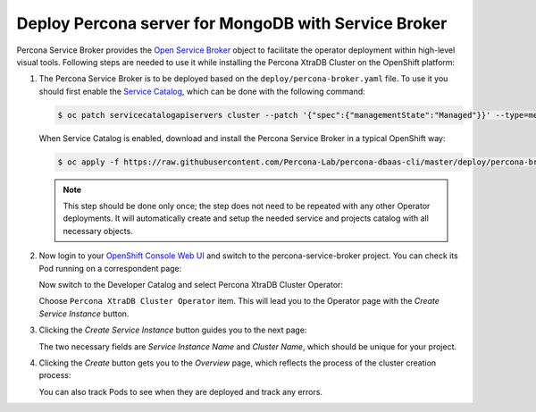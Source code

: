 Deploy Percona server for MongoDB with Service Broker
=====================================================

Percona Service Broker provides the `Open Service Broker <https://www.openservicebrokerapi.org/>`_ object to facilitate the operator deployment within high-level visual tools. Following steps are needed to use it while installing the Percona XtraDB Cluster on the OpenShift platform:

1. The Percona Service Broker is to be deployed based on the ``deploy/percona-broker.yaml`` file. To use it you should first enable the `Service Catalog <https://docs.openshift.com/container-platform/4.1/applications/service_brokers/installing-service-catalog.html>`_, which can be done with the following command:

   .. code:: bash

      $ oc patch servicecatalogapiservers cluster --patch '{"spec":{"managementState":"Managed"}}' --type=merge

   When Service Catalog is enabled, download and install the Percona Service
   Broker in a typical OpenShift way:

   .. code:: bash

      $ oc apply -f https://raw.githubusercontent.com/Percona-Lab/percona-dbaas-cli/master/deploy/percona-broker.yaml

   .. note:: This step should be done only once; the step does not need to be repeated
      with any other Operator deployments. It will automatically create and setup
      the needed service and projects catalog with all necessary objects.

2. Now login to your `OpenShift Console Web UI <https://github.com/openshift/console>`_ and switch to the percona-service-broker project. You can check its Pod running on a correspondent page:

   .. image:: img/broker-pods.png
      :width: 800px
      :align: center
      :alt: Broker in the OpenShift Console

   Now switch to the Developer Catalog and select Percona XtraDB Cluster
   Operator:

   .. image:: img/broker-dev-catalog.png
      :width: 800px
      :align: center
      :alt: Developer Catalog

   Choose ``Percona XtraDB Cluster Operator`` item.
   This will lead you to the Operator page with the *Create Service Instance*
   button.

3. Clicking the *Create Service Instance* button guides you to the next page:

   .. image:: img/broker-create-service-instance.png
      :width: 800px
      :align: center
      :alt: Developer Catalog

   The two necessary fields are *Service Instance Name* and *Cluster Name*,
   which should be unique for your project.

4. Clicking the *Create* button gets you to the *Overview* page, which reflects
   the process of the cluster creation process:

   .. image:: img/broker-creation.png
      :width: 800px
      :align: center
      :alt: Developer Catalog

   You can also track Pods to see when they are deployed and track any errors.
